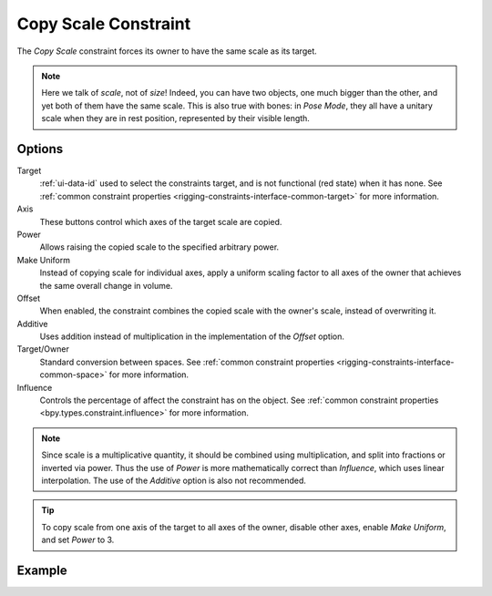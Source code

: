 .. _bpy.types.CopyScaleConstraint:

*********************
Copy Scale Constraint
*********************

The *Copy Scale* constraint forces its owner to have the same scale as its target.

.. note::

   Here we talk of *scale*, not of *size*! Indeed, you can have two objects,
   one much bigger than the other, and yet both of them have the same scale.
   This is also true with bones: in *Pose Mode*,
   they all have a unitary scale when they are in rest position,
   represented by their visible length.


Options
=======

.. TODO2.8
   .. figure:: /images/animation_constraints_transform_copy-scale_panel.png

      Copy Scale panel.

Target
   :ref:`ui-data-id` used to select the constraints target, and is not functional (red state) when it has none.
   See :ref:`common constraint properties <rigging-constraints-interface-common-target>` for more information.

Axis
   These buttons control which axes of the target scale are copied.

Power
   Allows raising the copied scale to the specified arbitrary power.

Make Uniform
   Instead of copying scale for individual axes, apply a uniform scaling factor
   to all axes of the owner that achieves the same overall change in volume.

Offset
   When enabled, the constraint combines the copied scale with the owner's scale,
   instead of overwriting it.

Additive
   Uses addition instead of multiplication in the implementation of the *Offset* option.

Target/Owner
   Standard conversion between spaces.
   See :ref:`common constraint properties <rigging-constraints-interface-common-space>` for more information.

Influence
   Controls the percentage of affect the constraint has on the object.
   See :ref:`common constraint properties <bpy.types.constraint.influence>` for more information.

.. note::

   Since scale is a multiplicative quantity, it should be combined using multiplication,
   and split into fractions or inverted via power. Thus the use of *Power* is
   more mathematically correct than *Influence*, which uses linear interpolation.
   The use of the *Additive* option is also not recommended.

.. tip::

   To copy scale from one axis of the target to all axes of the owner,
   disable other axes, enable *Make Uniform*, and set *Power* to 3.


Example
=======

.. vimeo:: 171077617
